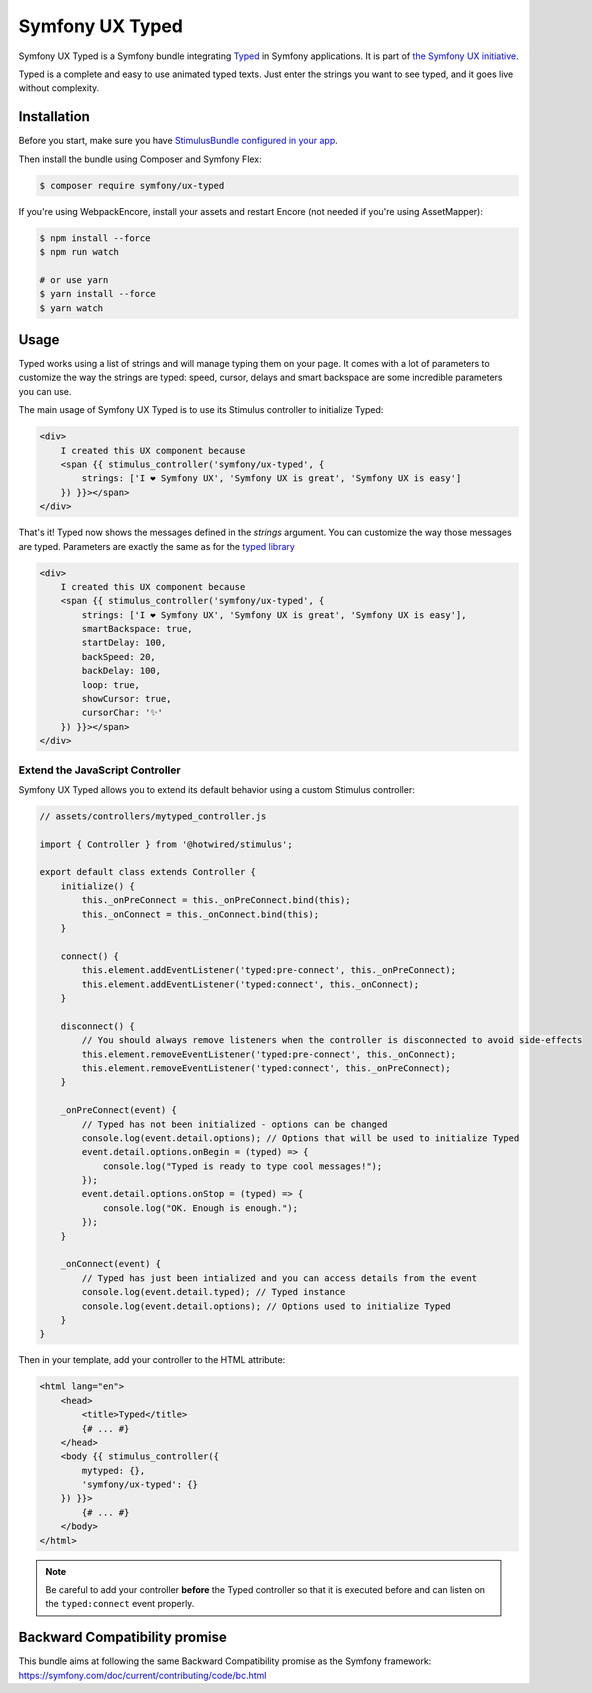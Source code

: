 Symfony UX Typed
================

Symfony UX Typed is a Symfony bundle integrating `Typed`_ in
Symfony applications. It is part of `the Symfony UX initiative`_.

Typed is a complete and easy to use animated typed texts.
Just enter the strings you want to see typed, and it goes live without complexity.

.. image:: Animation.gif
  :alt: Typed showing messages

Installation
------------

Before you start, make sure you have `StimulusBundle configured in your app`_.

Then install the bundle using Composer and Symfony Flex:

.. code-block:: terminal

    $ composer require symfony/ux-typed

If you're using WebpackEncore, install your assets and restart Encore (not
needed if you're using AssetMapper):

.. code-block:: terminal

    $ npm install --force
    $ npm run watch

    # or use yarn
    $ yarn install --force
    $ yarn watch

Usage
-----

Typed works using a list of strings and will manage typing them on your page.
It comes with a lot of parameters to customize the way the strings are typed: speed, cursor, delays
and smart backspace are some incredible parameters you can use.

The main usage of Symfony UX Typed is to use its Stimulus controller to initialize Typed:

.. code-block:: html+twig

    <div>
        I created this UX component because
        <span {{ stimulus_controller('symfony/ux-typed', {
            strings: ['I ❤ Symfony UX', 'Symfony UX is great', 'Symfony UX is easy']
        }) }}></span>
    </div>


That's it! Typed now shows the messages defined in the `strings` argument.
You can customize the way those messages are typed.
Parameters are exactly the same as for the `typed library`_

.. code-block:: html+twig

    <div>
        I created this UX component because
        <span {{ stimulus_controller('symfony/ux-typed', {
            strings: ['I ❤ Symfony UX', 'Symfony UX is great', 'Symfony UX is easy'],
            smartBackspace: true,
            startDelay: 100,
            backSpeed: 20,
            backDelay: 100,
            loop: true,
            showCursor: true,
            cursorChar: '✨'
        }) }}></span>
    </div>

.. note::

Extend the JavaScript Controller
~~~~~~~~~~~~~~~~~~~~~~~~~~~~~~~~

Symfony UX Typed allows you to extend its default behavior using a custom
Stimulus controller:

.. code-block:: javascript

    // assets/controllers/mytyped_controller.js

    import { Controller } from '@hotwired/stimulus';

    export default class extends Controller {
        initialize() {
            this._onPreConnect = this._onPreConnect.bind(this);
            this._onConnect = this._onConnect.bind(this);
        }

        connect() {
            this.element.addEventListener('typed:pre-connect', this._onPreConnect);
            this.element.addEventListener('typed:connect', this._onConnect);
        }

        disconnect() {
            // You should always remove listeners when the controller is disconnected to avoid side-effects
            this.element.removeEventListener('typed:pre-connect', this._onConnect);
            this.element.removeEventListener('typed:connect', this._onPreConnect);
        }

        _onPreConnect(event) {
            // Typed has not been initialized - options can be changed
            console.log(event.detail.options); // Options that will be used to initialize Typed
            event.detail.options.onBegin = (typed) => {
                console.log("Typed is ready to type cool messages!");
            });
            event.detail.options.onStop = (typed) => {
                console.log("OK. Enough is enough.");
            });
        }

        _onConnect(event) {
            // Typed has just been intialized and you can access details from the event
            console.log(event.detail.typed); // Typed instance
            console.log(event.detail.options); // Options used to initialize Typed
        }
    }

.. code-block::

Then in your template, add your controller to the HTML attribute:

.. code-block:: html+twig

    <html lang="en">
        <head>
            <title>Typed</title>
            {# ... #}
        </head>
        <body {{ stimulus_controller({
            mytyped: {},
            'symfony/ux-typed': {}
        }) }}>
            {# ... #}
        </body>
    </html>

.. note::

   Be careful to add your controller **before** the Typed controller so that it
   is executed before and can listen on the ``typed:connect`` event properly.

Backward Compatibility promise
------------------------------

This bundle aims at following the same Backward Compatibility promise as
the Symfony framework:
https://symfony.com/doc/current/contributing/code/bc.html

.. _`Typed`: https://github.com/mattboldt/typed.js/blob/master/README.md
.. _`the Symfony UX initiative`: https://symfony.com/ux
.. _`typed library`: https://github.com/mattboldt/typed.js/blob/master/README.md
.. _StimulusBundle configured in your app: https://symfony.com/bundles/StimulusBundle/current/index.html
